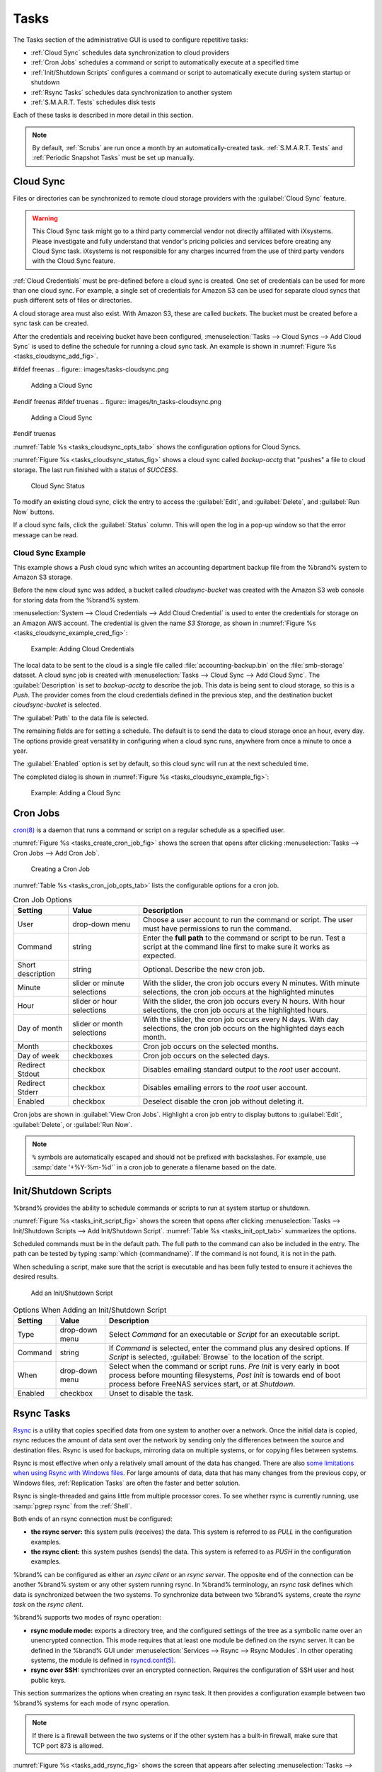 .. index:: Tasks
.. _Tasks:

Tasks
=====

The Tasks section of the administrative GUI is used to configure
repetitive tasks:

* :ref:`Cloud Sync` schedules data synchronization to cloud providers

* :ref:`Cron Jobs` schedules a command or script to automatically
  execute at a specified time

* :ref:`Init/Shutdown Scripts` configures a command or script to
  automatically execute during system startup or shutdown

* :ref:`Rsync Tasks` schedules data synchronization to another system

* :ref:`S.M.A.R.T. Tests` schedules disk tests

Each of these tasks is described in more detail in this section.

.. note:: By default, :ref:`Scrubs` are run once a month by an
   automatically-created task. :ref:`S.M.A.R.T. Tests` and
   :ref:`Periodic Snapshot Tasks` must be set up manually.


.. index:: Cloud Sync
.. _Cloud Sync:

Cloud Sync
----------

Files or directories can be synchronized to remote cloud storage
providers with the :guilabel:`Cloud Sync` feature.

.. warning:: This Cloud Sync task might go to a third party
   commercial vendor not directly affiliated with iXsystems. Please
   investigate and fully understand that vendor's pricing policies and
   services before creating any Cloud Sync task. iXsystems is not
   responsible for any charges incurred from the use of third party
   vendors with the Cloud Sync feature.

:ref:`Cloud Credentials` must be pre-defined before a cloud sync is
created. One set of credentials can be used for more than one cloud
sync. For example, a single set of credentials for Amazon S3 can be
used for separate cloud syncs that push different sets of files or
directories.

A cloud storage area must also exist. With Amazon S3, these are called
*buckets*. The bucket must be created before a sync task can be
created.

After the credentials and receiving bucket have been configured,
:menuselection:`Tasks --> Cloud Syncs --> Add Cloud Sync` is used to
define the schedule for running a cloud sync task. An example is shown in
:numref:`Figure %s <tasks_cloudsync_add_fig>`.


.. _tasks_cloudsync_add_fig:

#ifdef freenas
.. figure:: images/tasks-cloudsync.png

   Adding a Cloud Sync
#endif freenas
#ifdef truenas
.. figure:: images/tn_tasks-cloudsync.png

   Adding a Cloud Sync
#endif truenas


:numref:`Table %s <tasks_cloudsync_opts_tab>`
shows the configuration options for Cloud Syncs.

.. tabularcolumns:: |>{\RaggedRight}p{\dimexpr 0.16\linewidth-2\tabcolsep}
                    |>{\RaggedRight}p{\dimexpr 0.20\linewidth-2\tabcolsep}
                    |>{\RaggedRight}p{\dimexpr 0.63\linewidth-2\tabcolsep}|

.. _tasks_cloudsync_opts_tab:

.. table:: Cloud Sync Options
   :class: longtable

   +------------------------+---------------------+--------------------------------------------------------------------------------------------------------+
   | Setting                | Value Type          | Description                                                                                            |
   |                        |                     |                                                                                                        |
   +========================+=====================+========================================================================================================+
   | Description            | string              | Enter a descriptive name for this Cloud Sync.                                                          |
   |                        |                     |                                                                                                        |
   +------------------------+---------------------+--------------------------------------------------------------------------------------------------------+
   | Direction              | string              | *Push* sends data to cloud storage.                                                                    |
   |                        |                     | *Pull* receives data from cloud storage.                                                               |
   +------------------------+---------------------+--------------------------------------------------------------------------------------------------------+
   | Provider               | drop-down           | Choose the cloud storage provider credentials from the list of entered :ref:`Cloud Credentials`.       |
   |                        | menu                | The UI tests the credential and displays an error if a connection cannot be made.                      |
   |                        |                     |                                                                                                        |
   +------------------------+---------------------+--------------------------------------------------------------------------------------------------------+
   | Amazon S3              | drop-down           | Only appears when an S3 credential is the *Provider*.                                                  |
   | Buckets                | menu                | Select the pre-defined S3 bucket to use.                                                               |
   +------------------------+---------------------+--------------------------------------------------------------------------------------------------------+
   | Folder                 | string              | Only appears when an S3 credential is the *Provider*.                                                  |
   |                        |                     | Optionally enter the name of the folder within the selected bucket.                                    |
   |                        |                     |                                                                                                        |
   +------------------------+---------------------+--------------------------------------------------------------------------------------------------------+
   | Server Side            | drop-down           | Only appears when an S3 credential is the *Provider*.                                                  |
   | Encryption             | menu                | Choices are *None* (no encryption) or *AES-256* (encrypted).                                           |
   |                        |                     |                                                                                                        |
   +------------------------+---------------------+--------------------------------------------------------------------------------------------------------+
   | Path                   | browse              | Select the directories or files to be sent to the cloud for *Push* syncs,                              |
   |                        | button              | or the destination to be written as the destinations for *Pull* syncs.                                 |
   |                        |                     | Be cautious about the destination of *Pull* jobs to avoid overwriting existing files.                  |
   |                        |                     |                                                                                                        |
   +------------------------+---------------------+--------------------------------------------------------------------------------------------------------+
   | Transfer Mode          | drop-down           | *Sync* (default) makes files on destination system identical to those on the source.                   |
   |                        | menu                | Files removed from the source are also removed from the destination,                                   |
   |                        |                     | similar to :command:`rsync --delete`.                                                                  |
   |                        |                     |                                                                                                        |
   |                        |                     | *Copy* copies files from the source to the destination and skips files that are identical,             |
   |                        |                     | similar to :command:`rsync`.                                                                           |
   |                        |                     |                                                                                                        |
   |                        |                     | *Move* copies files from the source to the destination and deletes the source files after the copy,    |
   |                        |                     | similar to :command:`mv`.                                                                              |
   |                        |                     |                                                                                                        |
   #ifdef freenas
   +------------------------+---------------------+--------------------------------------------------------------------------------------------------------+
   | Remote encryption      | checkbox            | Set to encrypt files before transfer and store the encrypted files on the remote system.               |
   |                        |                     | `rclone Crypt <https://rclone.org/crypt/>`__ is used.                                                  |
   |                        |                     |                                                                                                        |
   +------------------------+---------------------+--------------------------------------------------------------------------------------------------------+
   | Filename encryption    | checkbox            | Only appears when :guilabel:`Remote encryption` is enabled.                                            |
   |                        |                     | Set to encrypt the shared file names.                                                                  |
   |                        |                     |                                                                                                        |
   +------------------------+---------------------+--------------------------------------------------------------------------------------------------------+
   | Encryption password    | string              | Only appears when :guilabel:`Remote encryption` is enabled.                                            |
   |                        |                     | Enter the password for encrypting and decrypting remote data.                                          |
   |                        |                     | *Warning*: Always save and back up this password.                                                      |
   |                        |                     | Losing the encryption password can result in data loss.                                                |
   |                        |                     |                                                                                                        |
   +------------------------+---------------------+--------------------------------------------------------------------------------------------------------+
   | Encryption salt        | string              | Only appears when :guilabel:`Remote encryption` is enabled.                                            |
   |                        |                     | Enter a long string of random characters for use as `salt                                              |
   |                        |                     | <https://searchsecurity.techtarget.com/definition/salt>`__ for the encryption password.                |
   |                        |                     | *Warning*: Save and back up the encryption salt value.                                                 |
   |                        |                     | Losing the salt value can result in data loss.                                                         |
   |                        |                     |                                                                                                        |
   #endif freenas
   +------------------------+---------------------+--------------------------------------------------------------------------------------------------------+
   | Minute                 | slider or minute    | Select :guilabel:`Every N minutes` and use the slider to choose a value, or select                     |
   |                        | selections          | :guilabel:`Each selected minute` and choose specific minutes to run the task.                          |
   |                        |                     |                                                                                                        |
   +------------------------+---------------------+--------------------------------------------------------------------------------------------------------+
   | Hour                   | slider or hour      | Select :guilabel:`Every N hours` and use the slider to choose a value, or select                       |
   |                        | selections          | :guilabel:`Each selected hour` and choose specific hours to run the task.                              |
   |                        |                     |                                                                                                        |
   +------------------------+---------------------+--------------------------------------------------------------------------------------------------------+
   | Day of month           | slider or day of    | Select :guilabel:`Every N days of month` and use the slider to choose a value, or select               |
   |                        | month selections    | :guilabel:`Each selected day of month` and choose specific days to run the task.                       |
   |                        |                     |                                                                                                        |
   +------------------------+---------------------+--------------------------------------------------------------------------------------------------------+
   | Month                  | checkboxes          | Months when the task runs.                                                                             |
   |                        |                     |                                                                                                        |
   +------------------------+---------------------+--------------------------------------------------------------------------------------------------------+
   | Day of week            | checkboxes          | Days of the week to run the task.                                                                      |
   |                        |                     |                                                                                                        |
   +------------------------+---------------------+--------------------------------------------------------------------------------------------------------+
   | Enabled                | checkbox            | Unset to temporarily disable this Cloud Sync.                                                          |
   |                        |                     |                                                                                                        |
   +------------------------+---------------------+--------------------------------------------------------------------------------------------------------+


:numref:`Figure %s <tasks_cloudsync_status_fig>` shows a cloud sync called
*backup-acctg* that "pushes" a file to cloud storage. The last run finished
with a status of *SUCCESS*.

.. _tasks_cloudsync_status_fig:

.. figure:: images/tasks-cloudsync-status.png

   Cloud Sync Status

To modify an existing cloud sync, click the entry to access the
:guilabel:`Edit`, and :guilabel:`Delete`, and :guilabel:`Run Now` buttons.

If a cloud sync fails, click the :guilabel:`Status` column. This will
open the log in a pop-up window so that the error message can be read. 

.. _Cloud Sync Example:

Cloud Sync Example
~~~~~~~~~~~~~~~~~~

This example shows a *Push* cloud sync which writes an accounting
department backup file from the %brand% system to Amazon S3 storage.

Before the new cloud sync was added, a bucket called
*cloudsync-bucket* was created with the Amazon S3 web console for
storing data from the %brand% system.

:menuselection:`System --> Cloud Credentials --> Add Cloud Credential`
is used to enter the credentials for storage on an Amazon AWS account.
The credential is given the name *S3 Storage*, as shown in
:numref:`Figure %s <tasks_cloudsync_example_cred_fig>`:


.. _tasks_cloudsync_example_cred_fig:

.. figure:: images/cloudsync-example-cred.png

   Example: Adding Cloud Credentials


The local data to be sent to the cloud is a single file called
:file:`accounting-backup.bin` on the :file:`smb-storage` dataset. A
cloud sync job is created with
:menuselection:`Tasks --> Cloud Sync --> Add Cloud Sync`.
The :guilabel:`Description` is set to *backup-acctg* to describe the
job. This data is being sent to cloud storage, so this is a *Push*.
The provider comes from the cloud credentials defined in the previous
step, and the destination bucket *cloudsync-bucket* is selected.

The :guilabel:`Path` to the data file is selected.

The remaining fields are for setting a schedule. The default is to
send the data to cloud storage once an hour, every day. The options
provide great versatility in configuring when a cloud sync runs,
anywhere from once a minute to once a year.

The :guilabel:`Enabled` option is set by default, so this cloud
sync will run at the next scheduled time.

The completed dialog is shown in
:numref:`Figure %s <tasks_cloudsync_example_fig>`:


.. _tasks_cloudsync_example_fig:

.. figure:: images/cloudsync-example-cropped.png

   Example: Adding a Cloud Sync


.. index:: Cron Jobs
.. _Cron Jobs:

Cron Jobs
---------

`cron(8) <https://www.freebsd.org/cgi/man.cgi?query=cron>`__
is a daemon that runs a command or script on a regular schedule as a
specified user.

:numref:`Figure %s <tasks_create_cron_job_fig>`
shows the screen that opens after clicking
:menuselection:`Tasks --> Cron Jobs --> Add Cron Job`.


.. _tasks_create_cron_job_fig:

.. figure:: images/tasks-cron.png

   Creating a Cron Job


:numref:`Table %s <tasks_cron_job_opts_tab>`
lists the configurable options for a cron job.


.. tabularcolumns:: |>{\RaggedRight}p{\dimexpr 0.16\linewidth-2\tabcolsep}
                    |>{\RaggedRight}p{\dimexpr 0.20\linewidth-2\tabcolsep}
                    |>{\RaggedRight}p{\dimexpr 0.63\linewidth-2\tabcolsep}|

.. _tasks_cron_job_opts_tab:

.. table:: Cron Job Options
   :class: longtable

   +----------------------+---------------------+---------------------------------------------------------------------------------+
   | Setting              | Value               | Description                                                                     |
   |                      |                     |                                                                                 |
   +======================+=====================+=================================================================================+
   | User                 | drop-down menu      | Choose a user account to run the command or script.                             |
   |                      |                     | The user must have permissions to run the command.                              |
   +----------------------+---------------------+---------------------------------------------------------------------------------+
   | Command              | string              | Enter the **full path** to the command or script to be run.                     |
   |                      |                     | Test a script at the command line first to make sure it works as expected.      |
   |                      |                     |                                                                                 |
   +----------------------+---------------------+---------------------------------------------------------------------------------+
   | Short description    | string              | Optional. Describe the new cron job.                                            |
   |                      |                     |                                                                                 |
   +----------------------+---------------------+---------------------------------------------------------------------------------+
   | Minute               | slider or minute    | With the slider, the cron job occurs every N minutes.                           |
   |                      | selections          | With minute selections, the cron job occurs at the highlighted minutes          |
   |                      |                     |                                                                                 |
   +----------------------+---------------------+---------------------------------------------------------------------------------+
   | Hour                 | slider or hour      | With the slider, the cron job occurs every N hours.                             |
   |                      | selections          | With hour selections, the cron job occurs at the highlighted hours.             |
   |                      |                     |                                                                                 |
   +----------------------+---------------------+---------------------------------------------------------------------------------+
   | Day of month         | slider or month     | With the slider, the cron job occurs every N days.                              |
   |                      | selections          | With day selections, the cron job occurs on the highlighted days each month.    |
   |                      |                     |                                                                                 |
   +----------------------+---------------------+---------------------------------------------------------------------------------+
   | Month                | checkboxes          | Cron job occurs on the selected months.                                         |
   |                      |                     |                                                                                 |
   +----------------------+---------------------+---------------------------------------------------------------------------------+
   | Day of week          | checkboxes          | Cron job occurs on the selected days.                                           |
   |                      |                     |                                                                                 |
   +----------------------+---------------------+---------------------------------------------------------------------------------+
   | Redirect Stdout      | checkbox            | Disables emailing standard output to the *root* user account.                   |
   |                      |                     |                                                                                 |
   +----------------------+---------------------+---------------------------------------------------------------------------------+
   | Redirect Stderr      | checkbox            | Disables emailing errors to the *root* user account.                            |
   |                      |                     |                                                                                 |
   +----------------------+---------------------+---------------------------------------------------------------------------------+
   | Enabled              | checkbox            | Deselect disable the cron job without deleting it.                              |
   |                      |                     |                                                                                 |
   +----------------------+---------------------+---------------------------------------------------------------------------------+


Cron jobs are shown in :guilabel:`View Cron Jobs`. Highlight a cron
job entry to display buttons to :guilabel:`Edit`, :guilabel:`Delete`,
or :guilabel:`Run Now`.


.. note:: :literal:`%` symbols are automatically escaped and should
   not be prefixed with backslashes. For example, use
   :samp:`date '+%Y-%m-%d'` in a cron job to generate a filename based
   on the date.


.. _Init/Shutdown Scripts:

Init/Shutdown Scripts
---------------------

%brand% provides the ability to schedule commands or scripts to run
at system startup or shutdown.

:numref:`Figure %s <tasks_init_script_fig>`
shows the screen that opens after clicking
:menuselection:`Tasks --> Init/Shutdown Scripts --> Add Init/Shutdown
Script`.
:numref:`Table %s <tasks_init_opt_tab>`
summarizes the options.

Scheduled commands must be in the default path. The full path to
the command can also be included in the entry. The path can be tested
by typing :samp:`which {commandname}`. If the command is not found, it
is not in the path.

When scheduling a script, make sure that the script is executable and
has been fully tested to ensure it achieves the desired results.


.. _tasks_init_script_fig:

.. figure:: images/tasks-initshutdown.png

   Add an Init/Shutdown Script


.. tabularcolumns:: |>{\RaggedRight}p{\dimexpr 0.16\linewidth-2\tabcolsep}
                    |>{\RaggedRight}p{\dimexpr 0.20\linewidth-2\tabcolsep}
                    |>{\RaggedRight}p{\dimexpr 0.63\linewidth-2\tabcolsep}|

.. _tasks_init_opt_tab:

.. table:: Options When Adding an Init/Shutdown Script
   :class: longtable

   +------------+--------------+-------------------------------------------------------------------------------+
   | Setting    | Value        | Description                                                                   |
   |            |              |                                                                               |
   +============+==============+===============================================================================+
   | Type       | drop-down    | Select *Command* for an executable or *Script* for an executable script.      |
   |            | menu         |                                                                               |
   |            |              |                                                                               |
   +------------+--------------+-------------------------------------------------------------------------------+
   | Command    | string       | If *Command* is selected, enter the command plus any desired options.         |
   |            |              | If *Script* is selected, :guilabel:`Browse` to the location of the script.    |
   |            |              |                                                                               |
   +------------+--------------+-------------------------------------------------------------------------------+
   | When       | drop-down    | Select when the command or script runs.                                       |
   |            | menu         | *Pre Init* is very early in boot process before mounting filesystems,         |
   |            |              | *Post Init* is towards end of boot process before FreeNAS services start,     |
   |            |              | or at *Shutdown*.                                                             |
   +------------+--------------+-------------------------------------------------------------------------------+
   | Enabled    | checkbox     | Unset to disable the task.                                                    |
   |            |              |                                                                               |
   +------------+--------------+-------------------------------------------------------------------------------+


.. index:: Rsync Tasks
.. _Rsync Tasks:

Rsync Tasks
-----------

`Rsync <https://www.samba.org/ftp/rsync/rsync.html>`__
is a utility that copies specified data from one system to another
over a network. Once the initial data is copied, rsync reduces the
amount of data sent over the network by sending only the differences
between the source and destination files. Rsync is used for backups,
mirroring data on multiple systems, or for copying files between systems.

Rsync is most effective when only a relatively small amount of the data
has changed. There are also
`some limitations when using Rsync with Windows files
<https://forums.freenas.org/index.php?threads/impaired-rsync-permissions-support-for-windows-datasets.43973/>`__.
For large amounts of data, data that has many changes from the
previous copy, or Windows files, :ref:`Replication Tasks` are often
the faster and better solution.

Rsync is single-threaded and gains little from multiple processor cores.
To see whether rsync is currently running, use :samp:`pgrep rsync` from
the :ref:`Shell`.

Both ends of an rsync connection must be configured:

* **the rsync server:** this system pulls (receives) the data. This
  system is referred to as *PULL* in the configuration examples.

* **the rsync client:** this system pushes (sends) the data. This
  system is referred to as *PUSH* in the configuration examples.

%brand% can be configured as either an *rsync client* or an
*rsync server*. The opposite end of the connection can be another
%brand% system or any other system running rsync. In %brand% terminology,
an *rsync task* defines which data is synchronized between the two
systems. To synchronize data between two %brand% systems, create the
*rsync task* on the *rsync client*.

%brand% supports two modes of rsync operation:

* **rsync module mode:** exports a directory tree, and the configured
  settings of the tree as a symbolic name over an unencrypted connection.
  This mode requires that at least one module be defined on the rsync
  server. It can be defined in the %brand% GUI under
  :menuselection:`Services --> Rsync --> Rsync Modules`.
  In other operating systems, the module is defined in
  `rsyncd.conf(5) <https://www.samba.org/ftp/rsync/rsyncd.conf.html>`__.

* **rsync over SSH:** synchronizes over an encrypted connection.
  Requires the configuration of SSH user and host public keys.

This section summarizes the options when creating an rsync task. It then
provides a configuration example between two %brand% systems for each
mode of rsync operation.

.. note:: If there is a firewall between the two systems or if the
   other system has a built-in firewall, make sure that TCP port 873
   is allowed.


:numref:`Figure %s <tasks_add_rsync_fig>`
shows the screen that appears after selecting
:menuselection:`Tasks --> Rsync Tasks --> Add Rsync Task`.
:numref:`Table %s <tasks_rsync_opts_tab>`
summarizes the options that can be configured when creating an rsync
task.


.. _tasks_add_rsync_fig:

.. figure:: images/tasks-rsync-tasks-add.png

   Adding an Rsync Task


.. tabularcolumns:: |>{\RaggedRight}p{\dimexpr 0.16\linewidth-2\tabcolsep}
                    |>{\RaggedRight}p{\dimexpr 0.20\linewidth-2\tabcolsep}
                    |>{\RaggedRight}p{\dimexpr 0.63\linewidth-2\tabcolsep}|

.. _tasks_rsync_opts_tab:

.. table:: Rsync Configuration Options
   :class: longtable

   +---------------------------------+---------------------+----------------------------------------------------------------------------------------------------------+
   | Setting                         | Value               | Description                                                                                              |
   |                                 |                     |                                                                                                          |
   +=================================+=====================+==========================================================================================================+
   | Path                            | browse button       | :guilabel:`Browse` to the path to be copied.                                                             |
   |                                 |                     | Path lengths cannot be greater than 255 characters.                                                      |
   |                                 |                     |                                                                                                          |
   +---------------------------------+---------------------+----------------------------------------------------------------------------------------------------------+
   | User                            | drop-down menu      | The chosen user must have write permissions for the specified remote directory.                          |
   |                                 |                     | The user name cannot contain spaces or exceed 17 characters.                                             |
   |                                 |                     |                                                                                                          |
   +---------------------------------+---------------------+----------------------------------------------------------------------------------------------------------+
   | Remote Host                     | string              | Enter the IP address or hostname of the remote system that will store the copy.                          |
   |                                 |                     | Use the format *username@remote_host* if the username differs on the remote host.                        |
   |                                 |                     |                                                                                                          |
   +---------------------------------+---------------------+----------------------------------------------------------------------------------------------------------+
   | Remote SSH Port                 | integer             | Only available in  *Rsync over SSH* mode.                                                                |
   |                                 |                     | Allows specifying an SSH port other than the default of *22*.                                            |
   |                                 |                     |                                                                                                          |
   +---------------------------------+---------------------+----------------------------------------------------------------------------------------------------------+
   | Rsync mode                      | drop-down menu      | Choices are *Rsync module* or *Rsync over SSH*.                                                          |
   |                                 |                     |                                                                                                          |
   +---------------------------------+---------------------+----------------------------------------------------------------------------------------------------------+
   | Remote Module Name              | string              | At least one module must be defined in `rsyncd.conf(5)                                                   |
   |                                 |                     | <https://www.samba.org/ftp/rsync/rsyncd.conf.html>`__  of the rsync server                               |
   |                                 |                     | or in the :guilabel:`Rsync Modules` of another system.                                                   |
   |                                 |                     |                                                                                                          |
   +---------------------------------+---------------------+----------------------------------------------------------------------------------------------------------+
   | Remote Path                     | string              | Only appears when using *Rsync over SSH* mode.                                                           |
   |                                 |                     | Enter the **existing** path on the remote host to sync with.                                             |
   |                                 |                     | Example: */mnt/volume*.                                                                                  |
   |                                 |                     | Note that maximum path length is 255 characters.                                                         |
   |                                 |                     |                                                                                                          |
   +---------------------------------+---------------------+----------------------------------------------------------------------------------------------------------+
   | Validate Remote Path            | checkbox            | Verifies the existence of the :guilabel:`Remote Path`.                                                   |
   |                                 |                     |                                                                                                          |
   +---------------------------------+---------------------+----------------------------------------------------------------------------------------------------------+
   | Direction                       | drop-down menu      | Direct the flow of the data to the remote host.                                                          |
   |                                 |                     | Choices are *Push* or *Pull*.                                                                            |
   |                                 |                     | Default is to *Push* to a remote host.                                                                   |
   |                                 |                     |                                                                                                          |
   +---------------------------------+---------------------+----------------------------------------------------------------------------------------------------------+
   | Short Description               | string              | Enter an optional description of the new rsync task.                                                     |
   |                                 |                     |                                                                                                          |
   +---------------------------------+---------------------+----------------------------------------------------------------------------------------------------------+
   | Minute                          | slider or minute    | When the slider is used the sync occurs every N minutes.                                                 |
   |                                 | selections          | Use :guilabel:`Each selected minute` for the sync to occur at the highlighted minutes.                   |
   |                                 |                     |                                                                                                          |
   +---------------------------------+---------------------+----------------------------------------------------------------------------------------------------------+
   | Hour                            | slider or hour      | When the slider is used the sync occurs every N hours.                                                   |
   |                                 | selections          | Use :guilabel:`Each selected hour` for the sync to occur at the highlighted hours.                       |
   |                                 |                     |                                                                                                          |
   +---------------------------------+---------------------+----------------------------------------------------------------------------------------------------------+
   | Day of month                    | slider or day       | When the slider is used the sync occurs every N days.                                                    |
   |                                 | selections          | Use :guilabel:`Each selected day of the month` for the sync to occur on the highlighted days.            |
   |                                 |                     |                                                                                                          |
   +---------------------------------+---------------------+----------------------------------------------------------------------------------------------------------+
   | Month                           | checkboxes          | Define which months to run the task.                                                                     |
   |                                 |                     |                                                                                                          |
   +---------------------------------+---------------------+----------------------------------------------------------------------------------------------------------+
   | Day of week                     | checkboxes          | Define which days of the week to run the task.                                                           |
   |                                 |                     |                                                                                                          |
   +---------------------------------+---------------------+----------------------------------------------------------------------------------------------------------+
   | Recursive                       | checkbox            | Set to include all subdirectories of the specified volume during the rsync task.                         |
   |                                 |                     |                                                                                                          |
   +---------------------------------+---------------------+----------------------------------------------------------------------------------------------------------+
   | Times                           | checkbox            | Set to preserve the modification times of the files.                                                     |
   |                                 |                     |                                                                                                          |
   +---------------------------------+---------------------+----------------------------------------------------------------------------------------------------------+
   | Compress                        | checkbox            | Set to reduce the size of data to transmit.                                                              |
   |                                 |                     | Recommended for slower connections.                                                                      |
   |                                 |                     |                                                                                                          |
   +---------------------------------+---------------------+----------------------------------------------------------------------------------------------------------+
   | Archive                         | checkbox            | Equivalent to :command:`-rlptgoD`.                                                                       |
   |                                 |                     | This will run the task as recursive, copy symlinks as symlinks, preserve permissions,                    |
   |                                 |                     | preserve modification times, preserve group, preserve owner (root only),                                 |
   |                                 |                     | and preserve device and special files.                                                                   |
   |                                 |                     |                                                                                                          |
   +---------------------------------+---------------------+----------------------------------------------------------------------------------------------------------+
   | Delete                          | checkbox            | Set to delete files in the destination directory that do not exist in the sending directory.             |
   |                                 |                     |                                                                                                          |
   +---------------------------------+---------------------+----------------------------------------------------------------------------------------------------------+
   | Quiet                           | checkbox            | Set to suppresses informational messages from the remote server.                                         |
   |                                 |                     |                                                                                                          |
   +---------------------------------+---------------------+----------------------------------------------------------------------------------------------------------+
   | Preserve permissions            | checkbox            | Set to preserve original file permissions.                                                               |
   |                                 |                     | Useful if User is set to *root*.                                                                         |
   |                                 |                     |                                                                                                          |
   +---------------------------------+---------------------+----------------------------------------------------------------------------------------------------------+
   | Preserve extended attributes    | checkbox            | Both systems must support `extended attributes. <https://en.wikipedia.org/wiki/Xattr>`__.                |
   |                                 |                     |                                                                                                          |
   +---------------------------------+---------------------+----------------------------------------------------------------------------------------------------------+
   | Delay Updates                   | checkbox            | Set to save the temporary file from each updated file to a holding directory.                            |
   |                                 |                     | At the end of the transfer, all transferred files are renamed into place and temporary files deleted.    |
   |                                 |                     |                                                                                                          |
   +---------------------------------+---------------------+----------------------------------------------------------------------------------------------------------+
   | Extra options                   | string              | Add any other `rsync(1) <http://rsync.samba.org/ftp/rsync/rsync.html>`__ options.                        |
   |                                 |                     | The :literal:`*` character must be escaped with a backslash (:literal:`\\*.txt`)                         |
   |                                 |                     | or used inside single quotes (:literal:`'*.txt'`).                                                       |
   |                                 |                     |                                                                                                          |
   +---------------------------------+---------------------+----------------------------------------------------------------------------------------------------------+
   | Enabled                         | checkbox            | Unset to disable the rsync task without deleting it.                                                     |
   |                                 |                     | When the :ref:`Rsync` service is OFF,                                                                    |
   |                                 |                     | the rsync task will continue to look for the server unless this option is unset.                         |
   |                                 |                     |                                                                                                          |
   +---------------------------------+---------------------+----------------------------------------------------------------------------------------------------------+


If the rysnc server requires password authentication, enter
:samp:`--password-file={/PATHTO/FILENAME}` in the
:guilabel:`Extra options` option, replacing :literal:`/PATHTO/FILENAME`
with the appropriate path to the file containing the password.

Created rsync tasks will be listed in :guilabel:`View Rsync Tasks`.
Highlight the entry for an rsync task to display buttons for
:guilabel:`Edit`, :guilabel:`Delete`, or :guilabel:`Run Now`.


.. _Rsync Module Mode:

Rsync Module Mode
~~~~~~~~~~~~~~~~~

This configuration example configures rsync module mode between
these two %brand% systems:

* *192.168.2.2* has existing data in :file:`/mnt/local/images`. It
  will be the rsync client, meaning that an rsync task needs to be
  defined. It will be referred to as *PUSH.*

* *192.168.2.6* has an existing volume named :file:`/mnt/remote`. It
  will be the rsync server, meaning that it will receive the contents
  of :file:`/mnt/local/images`. An rsync module needs to be defined on
  this system and the rsyncd service needs to be started. It will be
  referred to as *PULL.*

On *PUSH*, an rsync task is defined in
:menuselection:`Tasks --> Rsync Tasks --> Add Rsync Task`.
In this example:

* the :guilabel:`Path` points to :file:`/usr/local/images`, the
  directory to be copied

* the :guilabel:`Remote Host` points to *192.168.2.6*, the IP address
  of the rsync server

* the :guilabel:`Rsync Mode` is *Rsync module*

* the :guilabel:`Remote Module Name` is *backups*; this will need to
  be defined on the rsync server

* the :guilabel:`Direction` is *Push*

* the rsync is scheduled to occur every 15 minutes

* the :guilabel:`User` is set to *root* so it has permission to write
  anywhere

* the :guilabel:`Preserve Permissions` option is enabled so that the
  original permissions are not overwritten by the *root* user

On *PULL*, an rsync module is defined in
:menuselection:`Services --> Rsync Modules --> Add Rsync Module`.
In this example:

* the :guilabel:`Module Name` is *backups*; this needs to match the
  setting on the rsync client

* the :guilabel:`Path` is :file:`/mnt/remote`; a directory called
  :file:`images` will be created to hold the contents of
  :file:`/usr/local/images`

* the :guilabel:`User` is set to *root* so it has permission to write
  anywhere

* :guilabel:`Hosts allow` is set to *192.168.2.2*, the IP address of
  the rsync client

Descriptions of the configurable options can be found in
`Rsync Modules`.

To finish the configuration, start the rsync service on *PULL* in
:menuselection:`Services --> Control Services`.
If the rsync is successful, the contents of
:file:`/mnt/local/images/` will be mirrored to
:file:`/mnt/remote/images/`.


.. _Rsync over SSH Mode:

Rsync over SSH Mode
~~~~~~~~~~~~~~~~~~~

SSH replication mode does not require the creation of an rsync module
or for the rsync service to be running on the rsync server. It does
require SSH to be configured before creating the rsync task:

* a public/private key pair for the rsync user account (typically
  *root*) must be generated on *PUSH* and the public key copied to the
  same user account on *PULL*

* to mitigate the risk of man-in-the-middle attacks, the public host
  key of *PULL* must be copied to *PUSH*

* the SSH service must be running on *PULL*

To create the public/private key pair for the rsync user account, open
:ref:`Shell` on *PUSH* and run :command:`ssh-keygen`. This example
generates an RSA type public/private key pair for the *root* user.
When creating the key pair, do not enter the passphrase as the key is
meant to be used for an automated task.

.. code-block:: none

 ssh-keygen -t rsa
 Generating public/private rsa key pair.
 Enter file in which to save the key (/root/.ssh/id_rsa):
 Created directory '/root/.ssh'.
 Enter passphrase (empty for no passphrase):
 Enter same passphrase again:
 Your identification has been saved in /root/.ssh/id_rsa.
 Your public key has been saved in /root/.ssh/id_rsa.pub.
 The key fingerprint is:
 f5:b0:06:d1:33:e4:95:cf:04:aa:bb:6e:a4:b7:2b:df root@freenas.local
 The key's randomart image is:
 +--[ RSA 2048]----+
 |        .o. oo   |
 |         o+o. .  |
 |       . =o +    |
 |        + +   o  |
 |       S o .     |
 |       .o        |
 |      o.         |
 |    o oo         |
 |     **oE        |
 |-----------------|
 |                 |
 |-----------------|


%brand% supports RSA keys for SSH. When creating the key, use
:samp:`-t rsa` to specify this type of key.

.. note:: If a different user account is used for the rsync task, use
   the :command:`su -` command after mounting the filesystem but
   before generating the key. For example, if the rsync task is
   configured to use the *user1* user account, use this command to
   become that user:

   .. code-block:: none

    su - user1


Next, view and copy the contents of the generated public key:

.. code-block:: none

 more .ssh/id_rsa.pub
 ssh-rsa AAAAB3NzaC1yc2EAAAADAQABAAABAQC1lBEXRgw1W8y8k+lXPlVR3xsmVSjtsoyIzV/PlQPo
 SrWotUQzqILq0SmUpViAAv4Ik3T8NtxXyohKmFNbBczU6tEsVGHo/2BLjvKiSHRPHc/1DX9hofcFti4h
 dcD7Y5mvU3MAEeDClt02/xoi5xS/RLxgP0R5dNrakw958Yn001sJS9VMf528fknUmasti00qmDDcp/kO
 xT+S6DFNDBy6IYQN4heqmhTPRXqPhXqcD1G+rWr/nZK4H8Ckzy+l9RaEXMRuTyQgqJB/rsRcmJX5fApd
 DmNfwrRSxLjDvUzfywnjFHlKk/+TQIT1gg1QQaj21PJD9pnDVF0AiJrWyWnR root@freenas.local


Go to *PULL* and paste (or append) the copied key into the
:guilabel:`SSH Public Key` field of
:menuselection:`Account --> Users --> View Users --> root
--> Modify User`,
or the username of the specified rsync user account. The paste for the
above example is shown in
:numref:`Figure %s <tasks_pasting_sshkey_fig>`.
When pasting the key, ensure that it is pasted as one long line and,
if necessary, remove any extra spaces representing line breaks.


.. _tasks_pasting_sshkey_fig:

.. figure:: images/rsync2.png

   Pasting the User SSH Public Key


While on *PULL*, verify that the SSH service is running in
:menuselection:`Services --> Control Services`
and start it if it is not.

Next, copy the host key of *PULL* using Shell on *PUSH*. The
command below copies the RSA host key of the *PULL* server used in our
previous example. Be sure to include the double bracket *>>* to
prevent overwriting any existing entries in the :file:`known_hosts`
file:

.. code-block:: none

 ssh-keyscan -t rsa 192.168.2.6 >> /root/.ssh/known_hosts


.. note:: If *PUSH* is a Linux system, use this command to copy the
   RSA key to the Linux system:

   .. code-block:: none

      cat ~/.ssh/id_rsa.pub | ssh user@192.168.2.6 'cat >> .ssh/authorized_keys'


The rsync task can now be created on *PUSH*. To configure rsync SSH
mode using the systems in the previous example, use this configuration:

* the :guilabel:`Path` points to :file:`/mnt/local/images`, the
  directory to be copied

* the :guilabel:`Remote Host` points to *192.168.2.6*, the IP address
  of the rsync server

* the :guilabel:`Rsync Mode` is *Rsync over SSH*

* the rsync is scheduled to occur every 15 minutes

* the :guilabel:`User` is set to *root* so it has permission to write
  anywhere; the public key for this user must be generated on *PUSH*
  and copied to *PULL*

* the :guilabel:`Preserve Permissions` option is enabled so that the
  original permissions are not overwritten by the *root* user

Save the rsync task and the rsync will automatically occur according
to the schedule. In this example, the contents of
:file:`/mnt/local/images/` will automatically appear in
:file:`/mnt/remote/images/` after 15 minutes. If the content does not
appear, use Shell on *PULL* to read :file:`/var/log/messages`. If the
message indicates a *\n* (newline character) in the key, remove the
space in the pasted key--it will be after the character that appears
just before the *\n* in the error message.


.. index:: S.M.A.R.T. Tests
.. _S.M.A.R.T. Tests:

S.M.A.R.T. Tests
----------------

`S.M.A.R.T. <https://en.wikipedia.org/wiki/S.M.A.R.T.>`__
(Self-Monitoring, Analysis and Reporting Technology) is a monitoring
system for computer hard disk drives to detect and report on various
indicators of reliability. Replace the drive when a failure is
anticipated by S.M.A.R.T. Most modern ATA, IDE, and
SCSI-3 hard drives support S.M.A.R.T. -- refer to the drive
documentation for confirmation.

:numref:`Figure %s <tasks_add_smart_test_fig>`
shows the configuration screen that appears after selecting
:menuselection:`Tasks --> S.M.A.R.T. Tests --> Add S.M.A.R.T. Test`.
Tests are listed under
:guilabel:`View S.M.A.R.T. Tests`. After creating tests, check the
configuration in
:menuselection:`Services --> S.M.A.R.T.`,
then click the slider to :guilabel:`ON` for the S.M.A.R.T. service in
:menuselection:`Services --> Control Services`.
The S.M.A.R.T. service will not start if there are no volumes.

.. note:: To prevent problems, do not enable the S.M.A.R.T. service if
   the disks are controlled by a RAID controller. It is the job of the
   controller to monitor S.M.A.R.T. and mark drives as Predictive
   Failure when they trip.


.. _tasks_add_smart_test_fig:

.. figure:: images/tasks-smart.png

   Adding a S.M.A.R.T. Test


:numref:`Table %s <tasks_smart_opts_tab>`
summarizes the configurable options when creating a S.M.A.R.T. test.


.. tabularcolumns:: |>{\RaggedRight}p{\dimexpr 0.16\linewidth-2\tabcolsep}
                    |>{\RaggedRight}p{\dimexpr 0.20\linewidth-2\tabcolsep}
                    |>{\RaggedRight}p{\dimexpr 0.63\linewidth-2\tabcolsep}|

.. _tasks_smart_opts_tab:

.. table:: S.M.A.R.T. Test Options
   :class: longtable

   +----------------------+-------------------+--------------------------------------------------------------------------------------------------+
   | Setting              | Value             | Description                                                                                      |
   |                      |                   |                                                                                                  |
   +======================+===================+==================================================================================================+
   | Disks                | list              | Select the disks to monitor.                                                                     |
   |                      |                   |                                                                                                  |
   +----------------------+-------------------+--------------------------------------------------------------------------------------------------+
   | Type                 | drop-down menu    | Choose the test type.                                                                            |
   |                      |                   | See `smartctl(8) <https://www.smartmontools.org/browser/trunk/smartmontools/smartctl.8.in>`__    |
   |                      |                   | for descriptions of each type of test.                                                           |
   |                      |                   | Some test types will degrade performance or take disks offline.                                  |
   |                      |                   | Avoid scheduling S.M.A.R.T. tests simultaneously with scrub or resilver operations.              |
   |                      |                   |                                                                                                  |
   +----------------------+-------------------+--------------------------------------------------------------------------------------------------+
   | Short description    | string            | Optional. Enter a short description of this test.                                                |
   |                      |                   |                                                                                                  |
   +----------------------+-------------------+--------------------------------------------------------------------------------------------------+
   | Hour                 | slider or hour    | When the slider is used the sync occurs every N hours.                                           |
   |                      | selections        | Use :guilabel:`Each selected hour` for the test to occur at the highlighted hours.               |
   |                      |                   |                                                                                                  |
   +----------------------+-------------------+--------------------------------------------------------------------------------------------------+
   | Day of month         | slider or day     | When the slider is used the sync occurs every N days.                                            |
   |                      | selections        | Use :guilabel:`Each selected day of the month` for the sync to occur on the highlighted days.    |
   |                      |                   |                                                                                                  |
   +----------------------+-------------------+--------------------------------------------------------------------------------------------------+
   | Month                | checkboxes        | Select which months to run the test.                                                             |
   |                      |                   |                                                                                                  |
   +----------------------+-------------------+--------------------------------------------------------------------------------------------------+
   | Day of week          | checkboxes        | Select which days of the week to run the test.                                                   |
   |                      |                   |                                                                                                  |
   +----------------------+-------------------+--------------------------------------------------------------------------------------------------+


.. note:: Scrub tasks are run if and only if the threshhold is met or
   exceeded *and* the task is scheduled to run on the date marked.

An example configuration is to schedule a :guilabel:`Short Self-Test`
once a week and a :guilabel:`Long Self-Test` once a month. These tests
do not have a performance impact, as the disks prioritize normal
I/O over the tests. If a disk fails a test, even if the overall status
is *Passed*, start to think about replacing that disk.

.. warning:: Some S.M.A.R.T. tests cause heavy disk activity and
   can drastically reduce disk performance. Do not schedule S.M.A.R.T.
   tests to run at the same time as scrub or resilver operations or
   during other periods of intense disk activity.

Which tests will run and when can be verified by typing
:command:`smartd -q showtests` within :ref:`Shell`.

The results of a test can be checked from :ref:`Shell` by specifying
the name of the drive. For example, to see the results for disk
*ada0*, type:

.. code-block:: none

   smartctl -l selftest /dev/ada0


If an email address is entered in the :guilabel:`Email to report`
field of
:menuselection:`Services --> S.M.A.R.T.`,
the system will send an email to that address when a test fails. Logging
information for S.M.A.R.T. tests can be found in
:file:`/var/log/daemon.log`.
